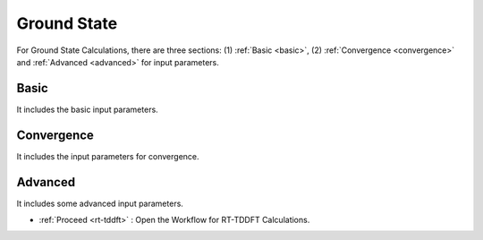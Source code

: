 .. _KSD GS:

Ground State
===============
For Ground State Calculations, there are three sections: (1) :ref:`Basic <basic>`, (2) :ref:`Convergence <convergence>` and :ref:`Advanced <advanced>` for input parameters.

.. _basic:

Basic
############
It includes the basic input parameters.

.. image:: ./ksd-gs.png
   :width: 800
   :alt: Spectrum


.. _convergence:

Convergence
###########
It includes the input parameters for convergence.

.. image:: ./convergence.png
   :width: 800
   :alt: Spectrum

.. _advanced:

Advanced
##############
It includes some advanced input parameters.

.. image:: ./advanced.png
   :width: 800
   :alt: Spectrum

* :ref:`Proceed <rt-tddft>` : Open the Workflow for RT-TDDFT Calculations.